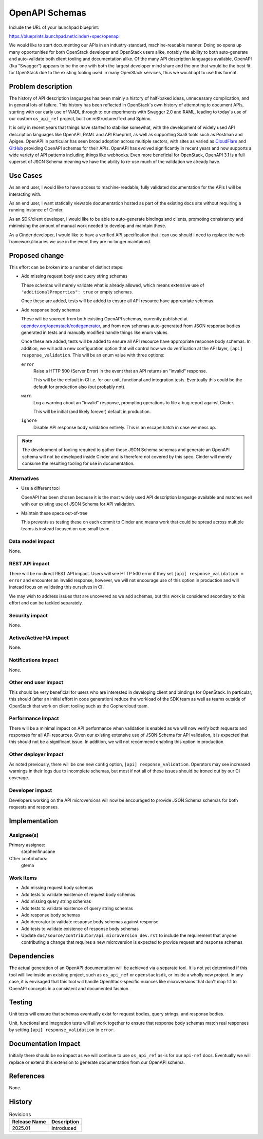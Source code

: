 ..
 This work is licensed under a Creative Commons Attribution 3.0 Unported
 License.

 http://creativecommons.org/licenses/by/3.0/legalcode

===============
OpenAPI Schemas
===============

Include the URL of your launchpad blueprint:

https://blueprints.launchpad.net/cinder/+spec/openapi

We would like to start documenting our APIs in an industry-standard,
machine-readable manner. Doing so opens up many opportunities for both
OpenStack developer and OpenStack users alike, notably the ability to both
auto-generate and auto-validate both client tooling and documentation alike.
Of the many API description languages available, OpenAPI (fka "Swagger")
appears to be the one with both the largest developer mind share and the one
that would be the best fit for OpenStack due to the existing tooling used in
many OpenStack services, thus we would opt to use this format.

Problem description
===================

The history of API description languages has been mainly a history of
half-baked ideas, unnecessary complication, and in general lots of failure.
This history has been reflected in OpenStack's own history of attempting to
document APIs, starting with our early use of WADL through to our experiments
with Swagger 2.0 and RAML, leading to today's use of our custom ``os_api_ref``
project, built on reStructuredText and Sphinx.

It is only in recent years that things have started to stabilise somewhat, with
the development of widely used API description languages like OpenAPI, RAML and
API Blueprint, as well as supporting SaaS tools such as Postman and Apigee.
OpenAPI in particular has seen broad adoption across multiple sectors, with
sites as varied as `CloudFlare`__ and `GitHub`__ providing OpenAPI schemas for
their APIs. OpenAPI has evolved significantly in recent years and now supports
a wide variety of API patterns including things like webhooks. Even more
beneficial for OpenStack, OpenAPI 3.1 is a full superset of JSON Schema meaning
we have the ability to re-use much of the validation we already have.

.. __: https://blog.cloudflare.com/open-api-transition
.. __: https://github.com/github/rest-api-description

Use Cases
=========

As an end user, I would like to have access to machine-readable, fully
validated documentation for the APIs I will be interacting with.

As an end user, I want statically viewable documentation hosted as part of the
existing docs site without requiring a running instance of Cinder.

As an SDK/client developer, I would like to be able to auto-generate bindings
and clients, promoting consistency and minimising the amount of manual work
needed to develop and maintain these.

As a Cinder developer, I would like to have a verified API specification that I
can use should I need to replace the web framework/libraries we use in the
event they are no longer maintained.

Proposed change
===============

This effort can be broken into a number of distinct steps:

- Add missing request body and query string schemas

  These schemas will merely validate what is already allowed, which means
  extensive use of ``"additionalProperties": true`` or empty schemas.

  Once these are added, tests will be added to ensure all API resource have
  appropriate schemas.

- Add response body schemas

  These will be sourced from both existing OpenAPI schemas, currently published
  at `opendev.org/openstack/codegenerator`__, and from new schemas
  auto-generated from JSON response bodies generated in tests and manually
  modified handle things like enum values.

  Once these are added, tests will be added to ensure all API resource have
  appropriate response body schemas. In addition, we will add a new
  configuration option that will control how we do verification at
  the API layer, ``[api] response_validation``. This will be an enum value with
  three options:

  ``error``
    Raise a HTTP 500 (Server Error) in the event that an API returns an
    "invalid" response.

    This will be the default in CI i.e. for our unit, functional and
    integration tests. Eventually this could be the default for production
    also (but probably not).

  ``warn``
    Log a warning about an "invalid" response, prompting operations to file a
    bug report against Cinder.

    This will be initial (and likely forever) default in production.

  ``ignore``
    Disable API response body validation entirely. This is an escape hatch in
    case we mess up.

.. __: https://opendev.org/openstack/codegenerator

.. note::

    The development of tooling required to gather these JSON Schema schemas and
    generate an OpenAPI schema will not be developed inside Cinder and is
    therefore not covered by this spec. Cinder will merely consume the
    resulting tooling for use in documentation.

Alternatives
------------

- Use a different tool

  OpenAPI has been chosen because it is the most widely used API description
  language available and matches well with our existing use of JSON Schema for
  API validation.

- Maintain these specs out-of-tree

  This prevents us testing these on each commit to Cinder and means work that
  could be spread across multiple teams is instead focused on one small team.

Data model impact
-----------------

None.

REST API impact
---------------

There will be no direct REST API impact. Users will see HTTP 500 error if they
set ``[api] response_validation = error`` and encounter an invalid response,
however, we will not encourage use of this option in production and will
instead focus on validating this ourselves in CI.

We may wish to address issues that are uncovered as we add schemas, but this
work is considered secondary to this effort and can be tackled separately.

Security impact
---------------

None.

Active/Active HA impact
-----------------------

None.

Notifications impact
--------------------

None.

Other end user impact
---------------------

This should be very beneficial for users who are interested in developing
client and bindings for OpenStack. In particular, this should (after an initial
effort in code generation) reduce the workload of the SDK team as well as teams
outside of OpenStack that work on client tooling such as the Gophercloud team.

Performance Impact
------------------

There will be a minimal impact on API performance when validation is enabled as
we will now verify both requests and responses for all API resources. Given our
existing extensive use of JSON Schema for API validation, it is expected that
this should not be a significant issue. In addition, we will not recommend
enabling this option in production.

Other deployer impact
---------------------

As noted previously, there will be one new config option, ``[api]
response_validation``. Operators may see increased warnings in their logs due
to incomplete schemas, but most if not all of these issues should be ironed out
by our CI coverage.

Developer impact
----------------

Developers working on the API microversions will now be encouraged to provide
JSON Schema schemas for both requests and responses.

Implementation
==============

Assignee(s)
-----------

Primary assignee:
  stephenfinucane

Other contributors:
  gtema

Work Items
----------

- Add missing request body schemas
- Add tests to validate existence of request body schemas
- Add missing query string schemas
- Add tests to validate existence of query string schemas
- Add response body schemas
- Add decorator to validate response body schemas against response
- Add tests to validate existence of response body schemas
- Update ``doc/source/contributor/api_microversion_dev.rst`` to include
  the requirement that anyone contributing a change that requires a new
  microversion is expected to provide request and response schemas

Dependencies
============

The actual generation of an OpenAPI documentation will be achieved via a
separate tool. It is not yet determined if this tool will live inside an
existing project, such as ``os_api_ref`` or ``openstacksdk``, or inside a
wholly new project. In any case, it is envisaged that this tool will handle
OpenStack-specific nuances like microversions that don't map 1:1 to OpenAPI
concepts in a consistent and documented fashion.

Testing
=======

Unit tests will ensure that schemas eventually exist for request bodies, query
strings, and response bodies.

Unit, functional and integration tests will all work together to ensure that
response body schemas match real responses by setting ``[api]
response_validation`` to ``error``.

Documentation Impact
====================

Initially there should be no impact as we will continue to use ``os_api_ref``
as-is for our ``api-ref`` docs. Eventually we will replace or extend this
extension to generate documentation from our OpenAPI schema.

References
==========

None.

History
=======

.. list-table:: Revisions
   :header-rows: 1

   * - Release Name
     - Description
   * - 2025.01
     - Introduced
